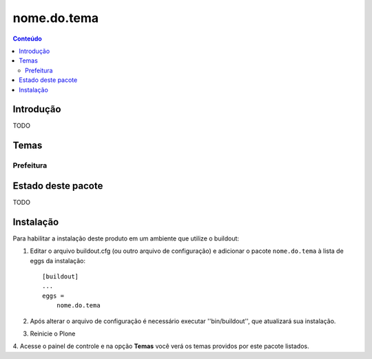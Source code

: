 *************************************
nome.do.tema
*************************************

.. contents:: Conteúdo
   :depth: 2

Introdução
----------

TODO

Temas
-----------------

Prefeitura
^^^^^^^^^^


Estado deste pacote
-------------------

TODO


Instalação
----------

Para habilitar a instalação deste produto em um ambiente que utilize o
buildout:

1. Editar o arquivo buildout.cfg (ou outro arquivo de configuração) e
   adicionar o pacote ``nome.do.tema`` à lista de eggs da instalação::

        [buildout]
        ...
        eggs =
            nome.do.tema

2. Após alterar o arquivo de configuração é necessário executar
   ''bin/buildout'', que atualizará sua instalação.

3. Reinicie o Plone

4. Acesse o painel de controle e na opção **Temas** você verá os temas
providos por este pacote listados.

